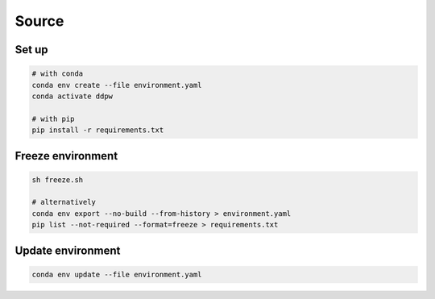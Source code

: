 Source
######

Set up
^^^^^^

.. code-block:: bash

  # with conda
  conda env create --file environment.yaml
  conda activate ddpw

  # with pip
  pip install -r requirements.txt

Freeze environment
^^^^^^^^^^^^^^^^^^

.. code-block:: bash

  sh freeze.sh

  # alternatively
  conda env export --no-build --from-history > environment.yaml
  pip list --not-required --format=freeze > requirements.txt

Update environment
^^^^^^^^^^^^^^^^^^

.. code-block:: bash

  conda env update --file environment.yaml
